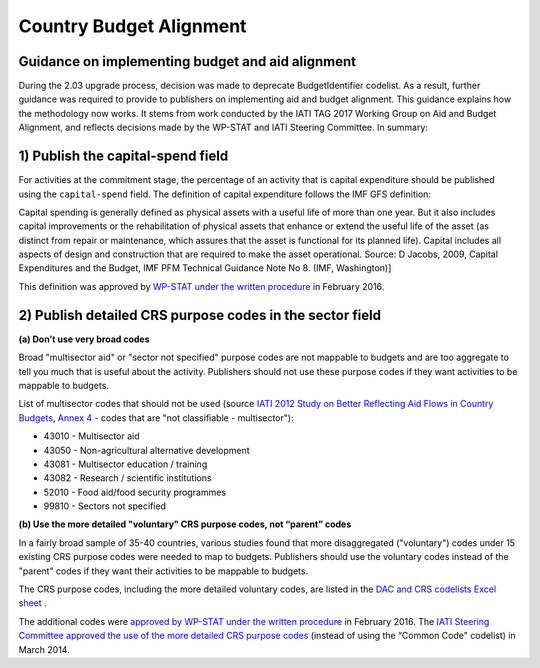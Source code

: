 Country Budget Alignment
========================

Guidance on implementing budget and aid alignment
-------------------------------------------------
During the 2.03 upgrade process, decision was made to deprecate BudgetIdentifier codelist. As a result, further guidance was required to provide to publishers on implementing aid and budget alignment.
This guidance explains how the methodology now works. It stems from work conducted by the IATI TAG 2017 Working Group on Aid and Budget Alignment, and reflects decisions made by the WP-STAT and IATI Steering Committee. In summary:

1) Publish the capital-spend field
----------------------------------
For activities at the commitment stage, the percentage of an activity that is capital expenditure should be published using the ``capital-spend`` field. The definition of capital expenditure follows the IMF GFS definition:

Capital spending is generally defined as physical assets with a useful life of more than one year. But it also includes capital improvements or the rehabilitation of physical assets that enhance or extend the useful life of the asset (as distinct from repair or maintenance, which assures that the asset is functional for its planned life). Capital includes all aspects of design and construction that are required to make the asset operational. Source: D Jacobs, 2009, Capital Expenditures and the Budget, IMF PFM Technical Guidance Note No 8. (IMF, Washington)]

This definition was approved by `WP-STAT under the written procedure <http://www.oecd.org/officialdocuments/publicdisplaydocumentpdf/?cote=DCD/DAC/STAT(2015)30/REV1&docLanguage=En/>`_ in February 2016.


2) Publish detailed CRS purpose codes in the sector field
---------------------------------------------------------
**(a) Don’t use very broad codes**

Broad "multisector aid" or "sector not specified" purpose codes are not mappable to budgets and are too aggregate to tell you much that is useful about the activity. Publishers should not use these purpose codes if they want activities to be mappable to budgets.

List of multisector codes that should not be used (source `IATI 2012 Study on Better Reflecting Aid Flows in Country Budgets <http://www.aidtransparency.net/wp-content/uploads/2013/05/Study-on-better-reflecting-aid-flows-in-country-budgets.doc>`_, `Annex 4 <http://www.aidtransparency.net/wp-content/uploads/2013/05/Annex-4-Common-Code-and-CRS-Spreadsheet.xls>`_ - codes that are "not classifiable - multisector"):

* 43010 - Multisector aid
* 43050 - Non-agricultural alternative development
* 43081 - Multisector education / training
* 43082 - Research / scientific institutions
* 52010 - Food aid/food security programmes
* 99810 - Sectors not specified

**(b) Use the more detailed "voluntary" CRS purpose codes, not “parent” codes**

In a fairly broad sample of 35-40 countries, various studies found that more disaggregated ("voluntary") codes under 15 existing CRS purpose codes were needed to map to budgets. Publishers should use the voluntary codes instead of the "parent" codes if they want their activities to be mappable to budgets.

The CRS purpose codes, including the more detailed voluntary codes, are listed in the `DAC and CRS codelists Excel sheet <http://www.oecd.org/dac/financing-sustainable-development/development-finance-standards/DAC-CRS-CODES.xls>`_ .

The additional codes were `approved by WP-STAT under the written procedure <http://www.oecd.org/officialdocuments/publicdisplaydocumentpdf/?cote=DCD/DAC/STAT(2015)30/REV1&docLanguage=En>`_ in February 2016. The `IATI Steering Committee approved the use of the more detailed CRS purpose codes <http://www.aidtransparency.net/wp-content/uploads/2013/01/Paper-4c-from-TAG-Working-Group-on-Budget-Identifier.pdf>`_ (instead of using the “Common Code" codelist) in March 2014.
